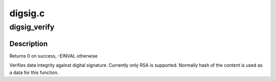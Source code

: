 .. -*- coding: utf-8; mode: rst -*-

========
digsig.c
========


.. _`digsig_verify`:

digsig_verify
=============

.. c:function:: int digsig_verify (struct key *keyring, const char *sig, int siglen, const char *data, int datalen)

    digital signature verification with public key

    :param struct key \*keyring:
        keyring to search key in

    :param const char \*sig:
        digital signature

    :param int siglen:
        length of the signature

    :param const char \*data:
        data

    :param int datalen:
        length of the data



.. _`digsig_verify.description`:

Description
-----------

Returns 0 on success, -EINVAL otherwise

Verifies data integrity against digital signature.
Currently only RSA is supported.
Normally hash of the content is used as a data for this function.

